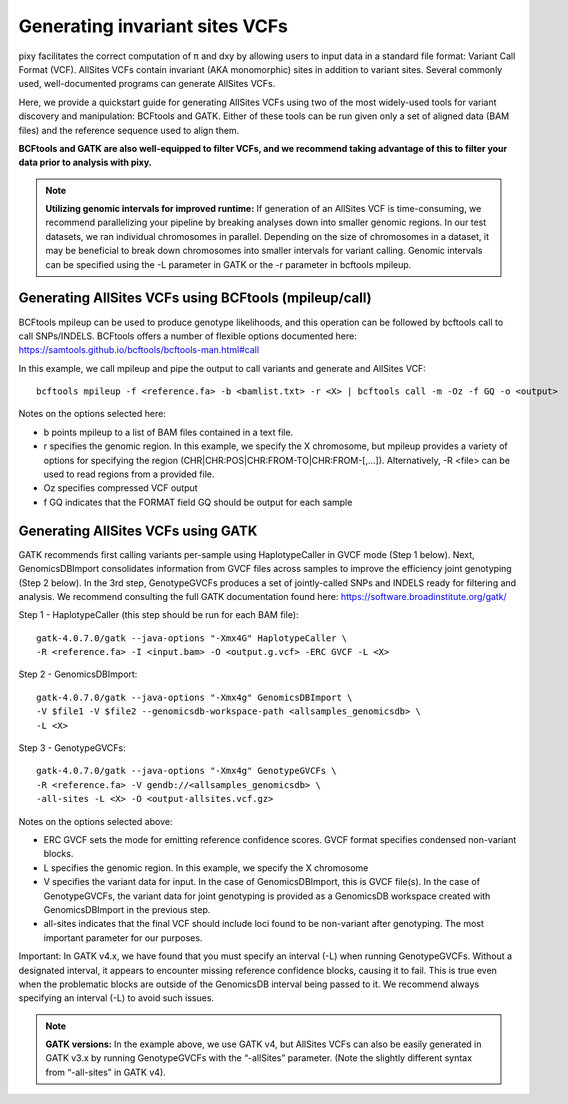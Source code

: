 ************
Generating invariant sites VCFs
************

pixy facilitates the correct computation of π and dxy by allowing users to input data in a standard file format: Variant Call Format (VCF). AllSites VCFs contain invariant (AKA monomorphic) sites in addition to variant sites. Several commonly used, well-documented programs can generate AllSites VCFs. 

Here, we provide a quickstart guide for generating AllSites VCFs using two of the most widely-used tools for variant discovery and manipulation: BCFtools and GATK. Either of these tools can be run given only a set of aligned data (BAM files) and the reference sequence used to align them. 

**BCFtools and GATK are also well-equipped to filter VCFs, and we recommend taking advantage of this to filter your data prior to analysis with pixy.**

.. note::
    **Utilizing genomic intervals for improved runtime:** If generation of an AllSites VCF is time-consuming, we recommend parallelizing your pipeline by breaking analyses down into smaller genomic regions. In our test datasets, we ran individual chromosomes in parallel. Depending on the size of chromosomes in a dataset, it may be beneficial to break down chromosomes into smaller intervals for variant calling. Genomic intervals can be specified using the -L parameter in GATK or the -r parameter in bcftools mpileup.

Generating AllSites VCFs using BCFtools (mpileup/call)
===================

BCFtools mpileup can be used to produce genotype likelihoods, and this operation can be followed by bcftools call to call SNPs/INDELS. BCFtools offers a number of flexible options documented here: https://samtools.github.io/bcftools/bcftools-man.html#call

In this example, we call mpileup and pipe the output to call variants and generate and AllSites VCF::

    bcftools mpileup -f <reference.fa> -b <bamlist.txt> -r <X> | bcftools call -m -Oz -f GQ -o <output>

Notes on the options selected here:

* b points mpileup to a list of BAM files contained in a text file.
* r specifies the genomic region. In this example, we specify the X chromosome, but mpileup provides a variety of options for specifying the region (CHR|CHR:POS|CHR:FROM-TO|CHR:FROM-[,…]). Alternatively, -R <file> can be used to read regions from a provided file.
* Oz specifies compressed VCF output
* f GQ indicates that the FORMAT field GQ should be output for each sample

Generating AllSites VCFs using GATK
===================

GATK recommends first calling variants per-sample using HaplotypeCaller in GVCF mode (Step 1 below). Next, GenomicsDBImport consolidates information from GVCF files across samples to improve the efficiency joint genotyping (Step 2 below). In the 3rd step, GenotypeGVCFs produces a set of jointly-called SNPs and INDELS ready for filtering and analysis. We recommend consulting the full GATK documentation found here: https://software.broadinstitute.org/gatk/

Step 1 - HaplotypeCaller (this step should be run for each BAM file)::

    gatk-4.0.7.0/gatk --java-options "-Xmx4G" HaplotypeCaller \
    -R <reference.fa> -I <input.bam> -O <output.g.vcf> -ERC GVCF -L <X>

Step 2 - GenomicsDBImport::

    gatk-4.0.7.0/gatk --java-options "-Xmx4g" GenomicsDBImport \
    -V $file1 -V $file2 --genomicsdb-workspace-path <allsamples_genomicsdb> \
    -L <X>

Step 3 - GenotypeGVCFs::

    gatk-4.0.7.0/gatk --java-options "-Xmx4g" GenotypeGVCFs \
    -R <reference.fa> -V gendb://<allsamples_genomicsdb> \
    -all-sites -L <X> -O <output-allsites.vcf.gz>

Notes on the options selected above:

* ERC GVCF sets the mode for emitting reference confidence scores. GVCF format specifies condensed non-variant blocks.
* L specifies the genomic region. In this example, we specify the X chromosome
* V specifies the variant data for input. In the case of GenomicsDBImport, this is GVCF file(s). In the case of GenotypeGVCFs, the variant data for joint genotyping is provided as a GenomicsDB workspace created with GenomicsDBImport in the previous step.
* all-sites indicates that the final VCF should include loci found to be non-variant after genotyping. The most important parameter for our purposes.

Important: In GATK v4.x, we have found that you must specify an interval (-L) when running GenotypeGVCFs. Without a designated interval, it appears to encounter missing reference confidence blocks, causing it to fail. This is true even when the problematic blocks are outside of the GenomicsDB interval being passed to it. We recommend always specifying an interval (-L) to avoid such issues.

.. note::
    **GATK versions:** In the example above, we use GATK v4, but AllSites VCFs can also be easily generated in GATK v3.x by running GenotypeGVCFs with the “-allSites” parameter. (Note the slightly different syntax from “-all-sites” in GATK v4).
